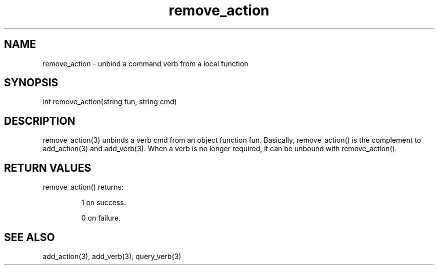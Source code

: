 .\"unbind a command verb from a local function
.TH remove_action 3

.SH NAME
remove_action - unbind a command verb from a local function

.SH SYNOPSIS
int remove_action(string fun, string cmd)

.SH DESCRIPTION
remove_action(3) unbinds a verb cmd from an object function fun. Basically,
remove_action() is the complement to add_action(3) and add_verb(3). When a
verb is no longer required, it can be unbound with remove_action().

.SH RETURN VALUES
remove_action() returns:
.IP
1 on success.
.IP
0 on failure.

.SH SEE ALSO
add_action(3), add_verb(3), query_verb(3)
